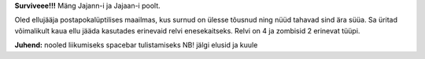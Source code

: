 **Surviveee!!!**
Mäng Jajann-i ja Jajaan-i poolt.

Oled ellujääja postapokalüptilises maailmas, kus surnud on ülesse tõusnud ning nüüd tahavad sind ära süüa. Sa üritad
võimalikult kaua ellu jääda kasutades erinevaid relvi enesekaitseks. Relvi on 4 ja zombisid 2 erinevat tüüpi.

**Juhend:**
nooled liikumiseks
spacebar tulistamiseks
NB! jälgi elusid ja kuule